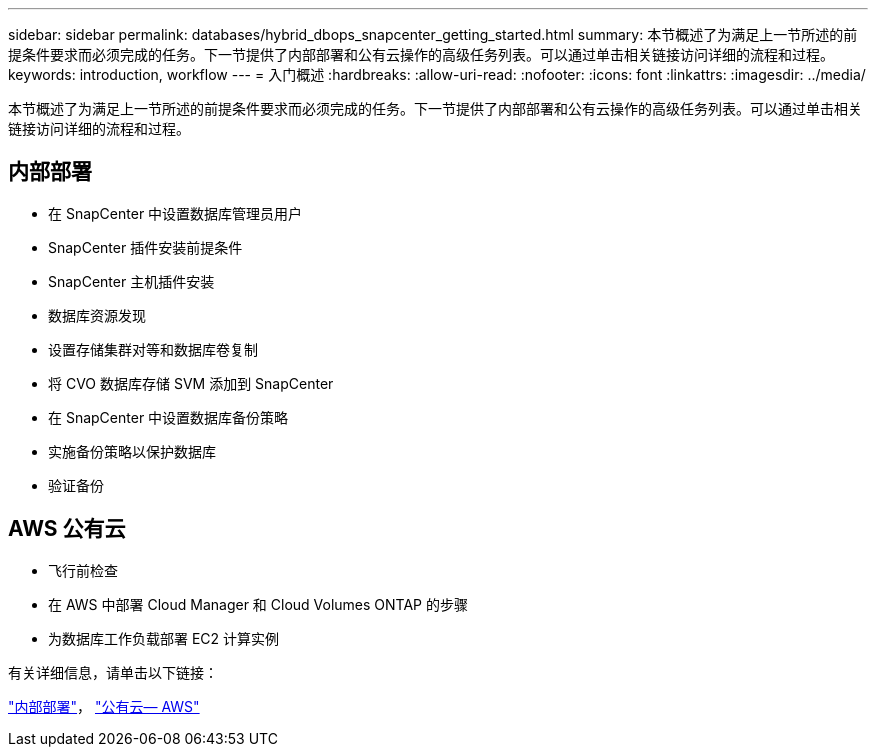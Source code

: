 ---
sidebar: sidebar 
permalink: databases/hybrid_dbops_snapcenter_getting_started.html 
summary: 本节概述了为满足上一节所述的前提条件要求而必须完成的任务。下一节提供了内部部署和公有云操作的高级任务列表。可以通过单击相关链接访问详细的流程和过程。 
keywords: introduction, workflow 
---
= 入门概述
:hardbreaks:
:allow-uri-read: 
:nofooter: 
:icons: font
:linkattrs: 
:imagesdir: ../media/


[role="lead"]
本节概述了为满足上一节所述的前提条件要求而必须完成的任务。下一节提供了内部部署和公有云操作的高级任务列表。可以通过单击相关链接访问详细的流程和过程。



== 内部部署

* 在 SnapCenter 中设置数据库管理员用户
* SnapCenter 插件安装前提条件
* SnapCenter 主机插件安装
* 数据库资源发现
* 设置存储集群对等和数据库卷复制
* 将 CVO 数据库存储 SVM 添加到 SnapCenter
* 在 SnapCenter 中设置数据库备份策略
* 实施备份策略以保护数据库
* 验证备份




== AWS 公有云

* 飞行前检查
* 在 AWS 中部署 Cloud Manager 和 Cloud Volumes ONTAP 的步骤
* 为数据库工作负载部署 EC2 计算实例


有关详细信息，请单击以下链接：

link:hybrid_dbops_snapcenter_getting_started_onprem.html["内部部署"]， link:hybrid_dbops_snapcenter_getting_started_aws.html["公有云— AWS"]

